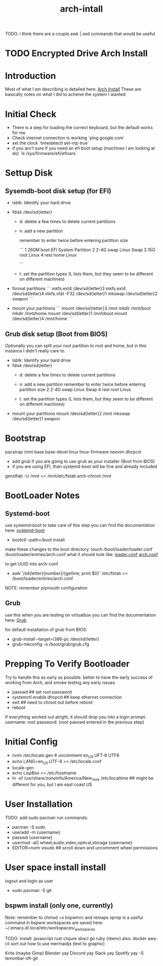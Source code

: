 #+TITLE: arch-intall

TODO: i think there are a couple awk | sed commands that would be useful

* TODO Encrypted Drive Arch Install

* Introduction
Most of what I am describing is detailed here: [[https://wiki.archlinux.org/index.php/installation_guide][Arch Install]]
These are basically notes on what I did to acheive the system I wanted.

* Initial Check
- There is a step for loading the correct keyboard, but the default works for me
- Check internet connection is working
  `ping google.com`
- set the clock
  `timedatectl set-ntp true`
- if you arn't sure if you need an efi boot setup (machines I am looking at do)
  `ls /sys/firmware/efi/efivars`

* Settup Disk
** Sysemdb-boot disk setup (for EFI)
- lsblk: Identify your hard drive
- fdisk /dev/sd{letter}
  - d: delete a few times to delete current partitions

  - n: add a new partition

    remember to enter twice before entering partition size

    ```
    1 260M boot EFI System Partition
    2 2-4G swap Linux Swap
    3 15G  root Linux
    4 rest home Linux
    # you can merge root and home if you want
    ```

  - t: set the partition types
    (L lists them, but they seem to be different on different machines)

- format partitions
  ```
  mkfs.ext4 /dev/sd{letter}3
  mkfs.ext4 /dev/sd{letter}4
  mkfs.vfat -F32 /dev/sd{letter}1
  mkswap /dev/sd{letter}2
  swapon
  ```

- mount your partitions
  ```
    mount  /dev/sd{letter}3 /mnt
    mkdir  /mnt/boot
    mkdir  /mnt/home
    mount  /dev/sd{letter}1 /mnt/boot
    mount  /dev/sd{letter}4 /mnt/home
  ```

** Grub disk setup (Boot from BIOS)
Optionally you can split your root partition to root and home,
but in this instance I didn't really care to.
- lsblk: Identify your hard drive
- fdisk /dev/sd{letter}
  - d: delete a few times to delete current partitions

  - n: add a new partition
    remember to enter twice before entering partition size
    2 2-4G swap Linux Swap
    4 rest root Linux

  - t: set the partition types
    (L lists them, but they seem to be different on different machines)

- mount your partitions
    mount  /dev/sd{letter}2 /mnt
    mkswap /dev/sd{letter}1
    swapon

* Bootstrap
pacstrap /mnt base base-devel linux linux-firmware neovim dhcpcd
- add grub if you are going to use grub as your installer (Boot from BIOS)
- if you are using EFI, then systemd-boot will be fine and already included

gensftab -U /mnt >> /mnt/etc/fstab
arch-chroot /mnt

* BootLoader Notes
** Systemd-boot
use systemd-boot to take care of this step
you can find the documentation here: [[https://https://wiki.archlinux.org/index.php/Systemd-boot][systemd-boot]]

- bootctl --path=/boot install

make these changes to the boot directory:
touch /boot/loader/loader.conf /boot/loader/entries/arch.conf
what it should look like: [[./loader.conf][loader.conf]] [[./arch.conf][arch.conf]]

to get UUID into arch-conf
- awk '/sd{letter}{number}/{getline; print $0}' /etc/fstab >> /boot/loader/entries/arch.conf
 

NOTE: remember plymouth configuration

** Grub
use this when you are testing on virtualbox
you can find the documentation here: [[https://wiki.archlinux.org/index.php/GRUB][Grub]]

for default installation of grub from BIOS:
- grub-install --target=i386-pc /dev/sd{letter}
- grub-mkconfig -o /boot/grub/grub.cfg

* Prepping To Verify Bootloader
Try to handle this as early as possible.
better to have the early success of working from
Arch, and smoke testing any early issues

- passwd                     ## set root password
- systemctl enable dhcpcd    ## keep ethernet connection
- exit                       ## need to chroot out before reboot
- reboot

If everything worked out alright, it should drop you into a login prompt.
username: root
password: {root passwd entered in the previous step}

* Initial Config
- nvim /etc/locale.gen # uncomment en_US.UFT-8 UTF8
- echo LANG=en_US.UTF-8 >> /etc/locale.conf
- locale-gen
- echo LispBox >> /etc/hostname
- ln -sf /usr/share/zoneinfo/America/New_York /etc/localtime
  ## might be different for you, but I am east coast US

* User Installation
TODO: add sudo pacman
run commands:
- pacman -S sudo
- useradd -m {username}
- passwd {username}
- usermod -aG wheel,audio,video,optical,storage {username}
- EDITOR=nvim visudo ## scroll down and uncomment wheel permissions

* User space install install
logout and login as user
- sudo pacman -S git

** bspwm install (only one, currently)
Note:
  remember to chmod +x bspwmrc and remaps
  xprop is a useful command in bspwm
  workspaces are saved here: ~/.emacs.d/.local/etc/workspaces/_workspaces

TODO:
  install: javascript rust clojure sbscl go ruby (rbenv)
  also: docker aws-cli
  sort out how to use mermaidjs (text to graphic)

  Krita (maybe Gimp)
  Blender
  yay Discord
  yay Slack
  yay Spotify
  yay -S lemonbar-xft-git

